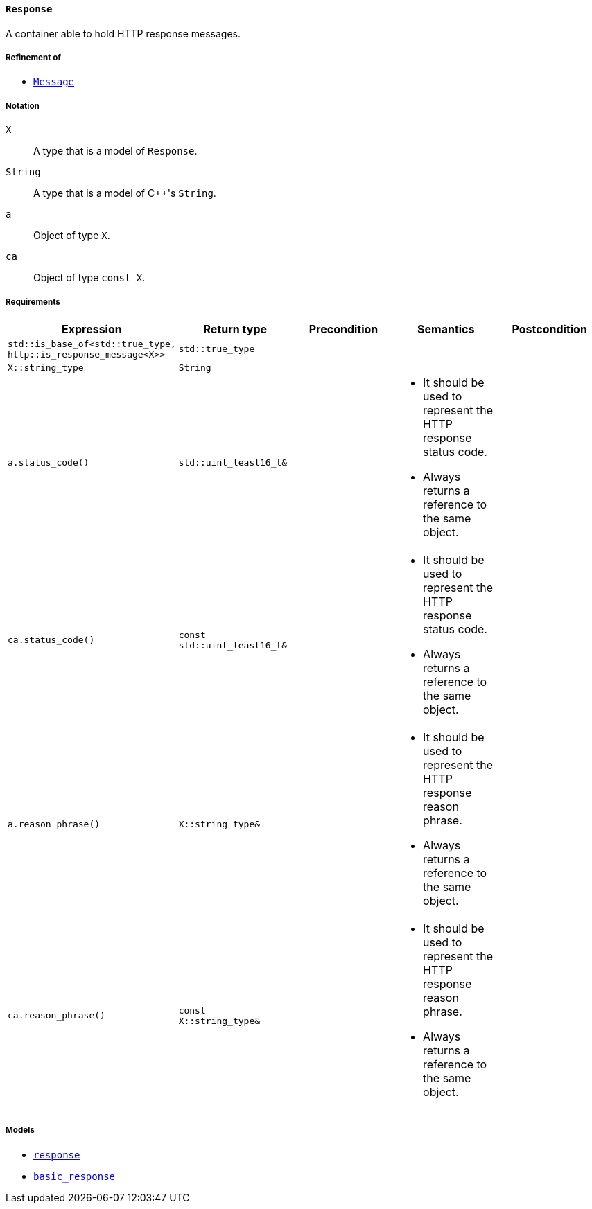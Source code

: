 [[response_concept]]
==== `Response`

A container able to hold HTTP response messages.

===== Refinement of

* <<message_concept,`Message`>>

===== Notation

`X`::

  A type that is a model of `Response`.

`String`::

  A type that is a model of {cpp}'s `String`.

`a`::

  Object of type `X`.

`ca`::

  Object of type `const X`.

===== Requirements

[options="header"]
|===
|Expression|Return type|Precondition|Semantics|Postcondition

|`std::is_base_of<std::true_type, http::is_response_message<X>>`|`std::true_type`| | |

|`X::string_type`|`String`| | |

|`a.status_code()`|`std::uint_least16_t&`|
a|
* It should be used to represent the HTTP response status code.
* Always returns a reference to the same object.
|

|`ca.status_code()`|`const std::uint_least16_t&`|
a|
* It should be used to represent the HTTP response status code.
* Always returns a reference to the same object.
|

|`a.reason_phrase()`|`X::string_type&`|
a|
* It should be used to represent the HTTP response reason phrase.
* Always returns a reference to the same object.
|

|`ca.reason_phrase()`|`const X::string_type&`|
a|
* It should be used to represent the HTTP response reason phrase.
* Always returns a reference to the same object.
|
|===

===== Models

* <<response,`response`>>
* <<basic_response,`basic_response`>>
